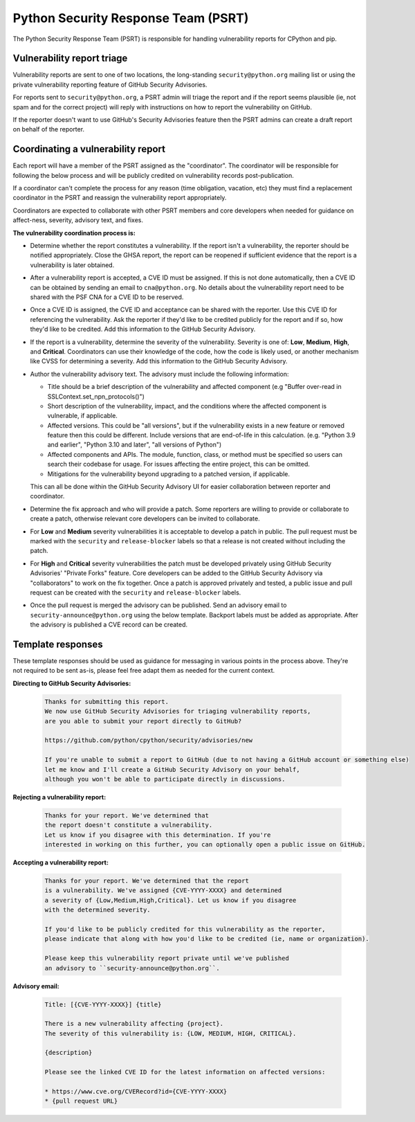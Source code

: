 Python Security Response Team (PSRT)
====================================

The Python Security Response Team (PSRT) is responsible for handling
vulnerability reports for CPython and pip.

Vulnerability report triage
~~~~~~~~~~~~~~~~~~~~~~~~~~~

Vulnerability reports are sent to one of two locations,
the long-standing ``security@python.org`` mailing list
or using the private vulnerability reporting feature
of GitHub Security Advisories.

For reports sent to ``security@python.org``, a PSRT admin
will triage the report and if the report seems plausible
(ie, not spam and for the correct project) will reply with
instructions on how to report the vulnerability on GitHub.

If the reporter doesn't want to use GitHub's Security Advisories feature
then the PSRT admins can create a draft report on behalf of the reporter.

Coordinating a vulnerability report
~~~~~~~~~~~~~~~~~~~~~~~~~~~~~~~~~~~

Each report will have a member of the PSRT assigned as the "coordinator".
The coordinator will be responsible for following the below process and
will be publicly credited on vulnerability records post-publication.

If a coordinator can't complete the process for any reason (time obligation,
vacation, etc) they must find a replacement coordinator in the PSRT
and reassign the vulnerability report appropriately.

Coordinators are expected to collaborate with other PSRT members and core developers
when needed for guidance on affect-ness, severity, advisory text, and fixes.

**The vulnerability coordination process is:**

* Determine whether the report constitutes a vulnerability. If the report isn't a vulnerability,
  the reporter should be notified appropriately. Close the GHSA report, the report can be reopened if
  sufficient evidence that the report is a vulnerability is later obtained.

* After a vulnerability report is accepted, a CVE ID must be assigned. If this is not done
  automatically, then a CVE ID can be obtained by sending an email to ``cna@python.org``.
  No details about the vulnerability report need to be shared with the PSF CNA for a CVE ID to be reserved.

* Once a CVE ID is assigned, the CVE ID and acceptance can be shared with the reporter.
  Use this CVE ID for referencing the vulnerability. Ask the reporter
  if they'd like to be credited publicly for the report and if so, how they'd like to be credited.
  Add this information to the GitHub Security Advisory.

* If the report is a vulnerability, determine the severity of the vulnerability. Severity is one of:
  **Low**, **Medium**, **High**, and **Critical**. Coordinators can use their knowledge of the code, how the code is likely used,
  or another mechanism like CVSS for determining a severity. Add this information to the GitHub Security Advisory.

* Author the vulnerability advisory text. The advisory must include the following information:

  * Title should be a brief description of the vulnerability and affected component (e.g "Buffer over-read in SSLContext.set_npn_protocols()")

  * Short description of the vulnerability, impact, and the conditions where the affected component is vulnerable, if applicable.

  * Affected versions. This could be "all versions", but if the vulnerability exists in a new feature
    or removed feature then this could be different. Include versions that are end-of-life in this calculation.
    (e.g. "Python 3.9 and earlier", "Python 3.10 and later", "all versions of Python")

  * Affected components and APIs. The module, function, class, or method must be specified so users can
    search their codebase for usage. For issues affecting the entire project, this can be omitted.

  * Mitigations for the vulnerability beyond upgrading to a patched version, if applicable.

  This can all be done within the GitHub Security Advisory UI for easier collaboration between reporter and coordinator.

* Determine the fix approach and who will provide a patch. Some reporters are willing to provide or collaborate to create a
  patch, otherwise relevant core developers can be invited to collaborate.

* For **Low** and **Medium** severity vulnerabilities it is acceptable to develop a patch in public.
  The pull request must be marked with the ``security`` and ``release-blocker`` labels so that a release
  is not created without including the patch.

* For **High** and **Critical** severity vulnerabilities the patch must be developed privately using GitHub Security Advisories'
  "Private Forks" feature. Core developers can be added to the GitHub Security Advisory via "collaborators" to work
  on the fix together. Once a patch is approved privately and tested, a public issue and pull request can be created
  with the ``security`` and ``release-blocker`` labels.

* Once the pull request is merged the advisory can be published. Send an advisory email to ``security-announce@python.org``
  using the below template. Backport labels must be added as appropriate. After the advisory is published a CVE record
  can be created.

Template responses
~~~~~~~~~~~~~~~~~~

These template responses should be used as guidance for messaging
in various points in the process above. They're not required to be sent as-is,
please feel free adapt them as needed for the current context.

**Directing to GitHub Security Advisories:**

 .. code-block::

   Thanks for submitting this report.
   We now use GitHub Security Advisories for triaging vulnerability reports,
   are you able to submit your report directly to GitHub?

   https://github.com/python/cpython/security/advisories/new

   If you're unable to submit a report to GitHub (due to not having a GitHub account or something else)
   let me know and I'll create a GitHub Security Advisory on your behalf,
   although you won't be able to participate directly in discussions.

**Rejecting a vulnerability report:**

 .. code-block::

   Thanks for your report. We've determined that
   the report doesn't constitute a vulnerability.
   Let us know if you disagree with this determination. If you're
   interested in working on this further, you can optionally open a public issue on GitHub.

**Accepting a vulnerability report:**

 .. code-block::

   Thanks for your report. We've determined that the report
   is a vulnerability. We've assigned {CVE-YYYY-XXXX} and determined
   a severity of {Low,Medium,High,Critical}. Let us know if you disagree
   with the determined severity.

   If you'd like to be publicly credited for this vulnerability as the reporter,
   please indicate that along with how you'd like to be credited (ie, name or organization).

   Please keep this vulnerability report private until we've published
   an advisory to ``security-announce@python.org``.

**Advisory email:**

 .. code-block::

   Title: [{CVE-YYYY-XXXX}] {title}

   There is a new vulnerability affecting {project}.
   The severity of this vulnerability is: {LOW, MEDIUM, HIGH, CRITICAL}.

   {description}

   Please see the linked CVE ID for the latest information on affected versions:

   * https://www.cve.org/CVERecord?id={CVE-YYYY-XXXX}
   * {pull request URL}
